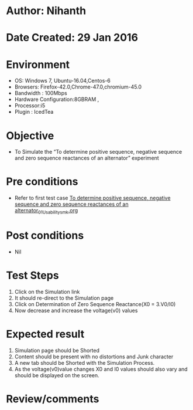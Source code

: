 * Author: Nihanth
* Date Created: 29 Jan 2016
* Environment
  - OS: Windows 7, Ubuntu-16.04,Centos-6
  - Browsers: Firefox-42.0,Chrome-47.0,chromium-45.0
  - Bandwidth : 100Mbps
  - Hardware Configuration:8GBRAM , 
  - Processor:i5
  - Plugin : IcedTea

* Objective
  - To Simulate the “To determine positive sequence, negative sequence and zero sequence reactances of an alternator” experiment

* Pre conditions
  - Refer to first test case [[https://github.com/Virtual-Labs/virtual-power-lab-dei/blob/master/test-cases/integration_test-cases/To determine positive sequence, negative sequence and zero sequence reactances of an alternator/To determine positive sequence, negative sequence and zero sequence reactances of an alternator_01_Usability_smk.org][To determine positive sequence, negative sequence and zero sequence reactances of an alternator_01_Usability_smk.org]]

* Post conditions
  - Nil
* Test Steps
  1. Click on the Simulation link 
  2. It should re-direct to the Simulation page
  3. Click on Determination of Zero Sequence Reactance(X0 = 3.V0/I0)
  4. Now decrease and increase the voltage(v0) values

* Expected result
  1. Simulation page should be Shorted
  2. Content should be present with no distortions and Junk character
  3. A new tab should be Shorted with the Simulation Process.
  4. As the voltage(v0)value changes X0 and I0 values should also vary and should be displayed on the screen.

* Review/comments


